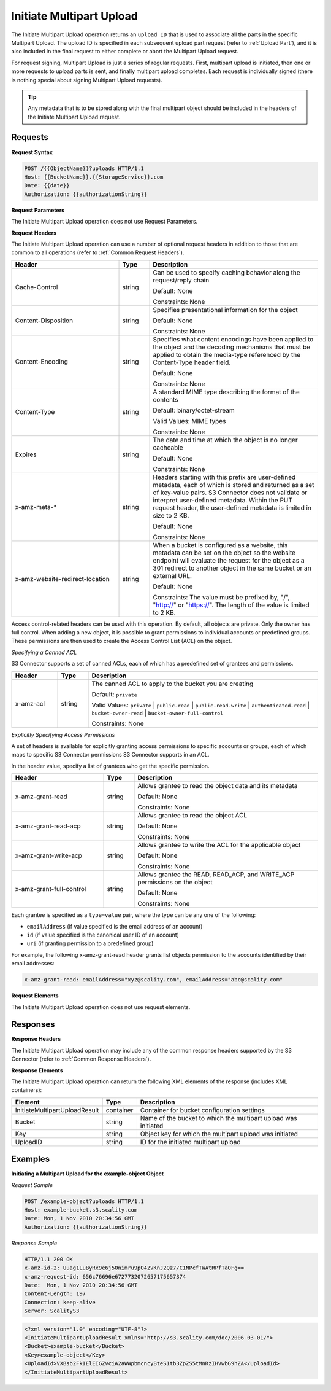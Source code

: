 .. _Initiate Multipart Upload:

Initiate Multipart Upload
=========================

The Initiate Multipart Upload operation returns an ``upload ID`` that is
used to associate all the parts in the specific Multipart Upload. The
upload ID is specified in each subsequent upload part request (refer to
:ref:`Upload Part`), and it is also included in the final request
to either complete or abort the Multipart Upload request.

For request signing, Multipart Upload is just a series of regular
requests. First, multipart upload is initiated, then one or more
requests to upload parts is sent, and finally multipart upload
completes. Each request is individually signed (there is nothing special
about signing Multipart Upload requests).

.. tip::

  Any metadata that is to be stored along with the final multipart object
  should be included in the headers of the Initiate Multipart Upload
  request.

Requests
--------

**Request Syntax**

.. code::

   POST /{{ObjectName}}?uploads HTTP/1.1
   Host: {{BucketName}}.{{StorageService}}.com
   Date: {{date}}
   Authorization: {{authorizationString}}

**Request Parameters**

The Initiate Multipart Upload operation does not use Request Parameters.

**Request Headers**

The Initiate Multipart Upload operation can use a number of optional
request headers in addition to those that are common to all operations
(refer to :ref:`Common Request Headers`).

.. tabularcolumns:: llX{0.5\textwidth}
.. table::
   :widths: 35 10 55
   :class: longtable

   +---------------------------------+-----------------------+-----------------------+
   | Header                          | Type                  | Description           |
   +=================================+=======================+=======================+
   | Cache-Control                   | string                | Can be used to        |
   |                                 |                       | specify caching       |
   |                                 |                       | behavior along the    |
   |                                 |                       | request/reply chain   |
   |                                 |                       |                       |
   |                                 |                       | Default: None         |
   |                                 |                       |                       |
   |                                 |                       | Constraints: None     |
   +---------------------------------+-----------------------+-----------------------+
   | Content-Disposition             | string                | Specifies             |
   |                                 |                       | presentational        |
   |                                 |                       | information for the   |
   |                                 |                       | object                |
   |                                 |                       |                       |
   |                                 |                       | Default: None         |
   |                                 |                       |                       |
   |                                 |                       | Constraints: None     |
   +---------------------------------+-----------------------+-----------------------+
   | Content-Encoding                | string                | Specifies what        |
   |                                 |                       | content encodings     |
   |                                 |                       | have been applied to  |
   |                                 |                       | the object and the    |
   |                                 |                       | decoding mechanisms   |
   |                                 |                       | that must be applied  |
   |                                 |                       | to obtain the         |
   |                                 |                       | media-type referenced |
   |                                 |                       | by the Content-Type   |
   |                                 |                       | header field.         |
   |                                 |                       |                       |
   |                                 |                       | Default: None         |
   |                                 |                       |                       |
   |                                 |                       | Constraints: None     |
   +---------------------------------+-----------------------+-----------------------+
   | Content-Type                    | string                | A standard MIME type  |
   |                                 |                       | describing the format |
   |                                 |                       | of the contents       |
   |                                 |                       |                       |
   |                                 |                       | Default:              |
   |                                 |                       | binary/octet-stream   |
   |                                 |                       |                       |
   |                                 |                       | Valid Values:         |
   |                                 |                       | MIME types            |
   |                                 |                       |                       |
   |                                 |                       | Constraints: None     |
   +---------------------------------+-----------------------+-----------------------+
   | Expires                         | string                | The date and time at  |
   |                                 |                       | which the object is   |
   |                                 |                       | no longer cacheable   |
   |                                 |                       |                       |
   |                                 |                       | Default: None         |
   |                                 |                       |                       |
   |                                 |                       | Constraints: None     |
   +---------------------------------+-----------------------+-----------------------+
   | x-amz-meta-\*                   | string                | Headers starting with |
   |                                 |                       | this prefix are       |
   |                                 |                       | user-defined          |
   |                                 |                       | metadata, each of     |
   |                                 |                       | which is stored and   |
   |                                 |                       | returned as a set of  |
   |                                 |                       | key-value pairs.      |
   |                                 |                       | S3 Connector does     |
   |                                 |                       | not validate or       |
   |                                 |                       | interpret             |
   |                                 |                       | user-defined          |
   |                                 |                       | metadata. Within the  |
   |                                 |                       | PUT request header,   |
   |                                 |                       | the user-defined      |
   |                                 |                       | metadata is limited   |
   |                                 |                       | in size to 2 KB.      |
   |                                 |                       |                       |
   |                                 |                       | Default: None         |
   |                                 |                       |                       |
   |                                 |                       | Constraints: None     |
   +---------------------------------+-----------------------+-----------------------+
   | x-amz-website-redirect-location | string                | When a bucket is      |
   |                                 |                       | configured as a       |
   |                                 |                       | website, this         |
   |                                 |                       | metadata can be set   |
   |                                 |                       | on the object so the  |
   |                                 |                       | website endpoint will |
   |                                 |                       | evaluate the request  |
   |                                 |                       | for the object as a   |
   |                                 |                       | 301 redirect to       |
   |                                 |                       | another object in the |
   |                                 |                       | same bucket or an     |
   |                                 |                       | external URL.         |
   |                                 |                       |                       |
   |                                 |                       | Default: None         |
   |                                 |                       |                       |
   |                                 |                       | Constraints: The      |
   |                                 |                       | value must be         |
   |                                 |                       | prefixed by, "/",     |
   |                                 |                       | "http://" or          |
   |                                 |                       | "https://". The       |
   |                                 |                       | length of the value   |
   |                                 |                       | is limited to 2 KB.   |
   +---------------------------------+-----------------------+-----------------------+

Access control-related headers can be used with this operation. By
default, all objects are private. Only the owner has full control. When
adding a new object, it is possible to grant permissions to individual
accounts or predefined groups. These permissions are then used to create
the Access Control List (ACL) on the object.

*Specifying a Canned ACL*

S3 Connector supports a set of canned ACLs, each of which has a predefined set of
grantees and permissions.

.. tabularcolumns:: llL
.. table::
   :widths: 15 10 75

   +-----------------------+-----------------------+-------------------------------+
   | Header                | Type                  | Description                   |
   +=======================+=======================+===============================+
   | x-amz-acl             | string                | The canned ACL to             |
   |                       |                       | apply to the bucket           |
   |                       |                       | you are creating              |
   |                       |                       |                               |
   |                       |                       | Default: ``private``          |
   |                       |                       |                               |
   |                       |                       | Valid Values:                 |
   |                       |                       | ``private`` \|                |
   |                       |                       | ``public-read`` \|            |
   |                       |                       | ``public-read-write``         |
   |                       |                       | \|                            |
   |                       |                       | ``authenticated-read``        |
   |                       |                       | \|                            |
   |                       |                       | ``bucket-owner-read``         |
   |                       |                       | \|                            |
   |                       |                       | ``bucket-owner-full-control`` |
   |                       |                       |                               |
   |                       |                       | Constraints: None             |
   +-----------------------+-----------------------+-------------------------------+

*Explicitly Specifying Access Permissions*

A set of headers is available for explicitly granting access permissions
to specific accounts or groups, each of which maps to specific S3 Connector
permissions S3 Connector supports in an ACL.

In the header value, specify a list of grantees who get the specific
permission.

.. tabularcolumns:: llL
.. table::
   :widths: 30 10 60

   +--------------------------+-----------------------+-----------------------+
   | Header                   | Type                  | Description           |
   +==========================+=======================+=======================+
   | x-amz-grant-read         | string                | Allows grantee to     |
   |                          |                       | read the object data  |
   |                          |                       | and its metadata      |
   |                          |                       |                       |
   |                          |                       | Default: None         |
   |                          |                       |                       |
   |                          |                       | Constraints: None     |
   +--------------------------+-----------------------+-----------------------+
   | x-amz-grant-read-acp     | string                | Allows grantee to     |
   |                          |                       | read the object ACL   |
   |                          |                       |                       |
   |                          |                       | Default: None         |
   |                          |                       |                       |
   |                          |                       | Constraints: None     |
   +--------------------------+-----------------------+-----------------------+
   | x-amz-grant-write-acp    | string                | Allows grantee to     |
   |                          |                       | write the ACL for the |
   |                          |                       | applicable object     |
   |                          |                       |                       |
   |                          |                       | Default: None         |
   |                          |                       |                       |
   |                          |                       | Constraints: None     |
   +--------------------------+-----------------------+-----------------------+
   | x-amz-grant-full-control | string                | Allows grantee the    |
   |                          |                       | READ, READ_ACP, and   |
   |                          |                       | WRITE_ACP permissions |
   |                          |                       | on the object         |
   |                          |                       |                       |
   |                          |                       | Default: None         |
   |                          |                       |                       |
   |                          |                       | Constraints: None     |
   +--------------------------+-----------------------+-----------------------+

Each grantee is specified as a ``type=value`` pair, where the type can
be any one of the following:

-  ``emailAddress`` (if value specified is the email address of an
   account)
-  ``id`` (if value specified is the canonical user ID of an account)
-  ``uri`` (if granting permission to a predefined group)

For example, the following x-amz-grant-read header grants list objects
permission to the accounts identified by their email addresses:

.. code::

   x-amz-grant-read: emailAddress="xyz@scality.com", emailAddress="abc@scality.com"

**Request Elements**

The Initiate Multipart Upload operation does not use request elements.

Responses
---------

**Response Headers**

The Initiate Multipart Upload operation may include any of the common
response headers supported by the S3 Connector (refer to :ref:`Common Response Headers`).

**Response Elements**

The Initiate Multipart Upload operation can return the following
XML elements of the response (includes XML containers):

.. tabularcolumns:: llL
.. table::
   :widths: auto

   +-------------------------------+-----------------------+------------------------+
   | Element                       | Type                  | Description            |
   +===============================+=======================+========================+
   | InitiateMultipartUploadResult | container             | Container for bucket   |
   |                               |                       | configuration settings |
   +-------------------------------+-----------------------+------------------------+
   | Bucket                        | string                | Name of the bucket to  |
   |                               |                       | which the multipart    |
   |                               |                       | upload was initiated   |
   +-------------------------------+-----------------------+------------------------+
   | Key                           | string                | Object key for which   |
   |                               |                       | the multipart upload   |
   |                               |                       | was initiated          |
   +-------------------------------+-----------------------+------------------------+
   | UploadID                      | string                | ID for the initiated   |
   |                               |                       | multipart upload       |
   +-------------------------------+-----------------------+------------------------+

Examples
--------

**Initiating a Multipart Upload for the example-object Object**

*Request Sample*

.. code::

   POST /example-object?uploads HTTP/1.1
   Host: example-bucket.s3.scality.com
   Date: Mon, 1 Nov 2010 20:34:56 GMT
   Authorization: {{authorizationString}}

*Response Sample*

.. code::

   HTTP/1.1 200 OK
   x-amz-id-2: Uuag1LuByRx9e6j5Onimru9pO4ZVKnJ2Qz7/C1NPcfTWAtRPfTaOFg==
   x-amz-request-id: 656c76696e6727732072657175657374
   Date:  Mon, 1 Nov 2010 20:34:56 GMT
   Content-Length: 197
   Connection: keep-alive
   Server: ScalityS3

.. code::

   <?xml version="1.0" encoding="UTF-8"?>
   <InitiateMultipartUploadResult xmlns="http://s3.scality.com/doc/2006-03-01/">
   <Bucket>example-bucket</Bucket>
   <Key>example-object</Key>
   <UploadId>VXBsb2FkIElEIGZvciA2aWWpbmcncyBteS1tb3ZpZS5tMnRzIHVwbG9hZA</UploadId>
   </InitiateMultipartUploadResult>

